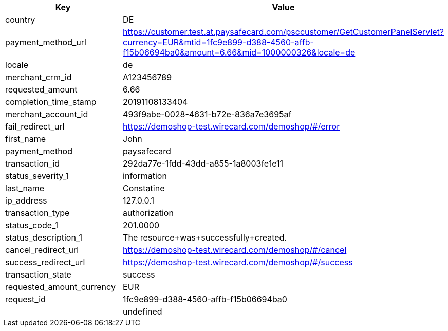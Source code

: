 |===
| Key | Value

| country | DE
| payment_method_url | https://customer.test.at.paysafecard.com/psccustomer/GetCustomerPanelServlet?currency=EUR&mtid=1fc9e899-d388-4560-affb-f15b06694ba0&amount=6.66&mid=1000000326&locale=de
| locale | de
| merchant_crm_id | A123456789
| requested_amount | 6.66
| completion_time_stamp | 20191108133404
| merchant_account_id | 493f9abe-0028-4631-b72e-836a7e3695af
| fail_redirect_url | https://demoshop-test.wirecard.com/demoshop/#/error
| first_name | John
| payment_method | paysafecard
| transaction_id | 292da77e-1fdd-43dd-a855-1a8003fe1e11
| status_severity_1 | information
| last_name | Constatine
| ip_address | 127.0.0.1
| transaction_type | authorization
| status_code_1 | 201.0000
| status_description_1 | The resource+was+successfully+created.
| cancel_redirect_url | https://demoshop-test.wirecard.com/demoshop/#/cancel
| success_redirect_url | https://demoshop-test.wirecard.com/demoshop/#/success
| transaction_state | success
| requested_amount_currency | EUR
| request_id | 1fc9e899-d388-4560-affb-f15b06694ba0
|  | undefined
|===
